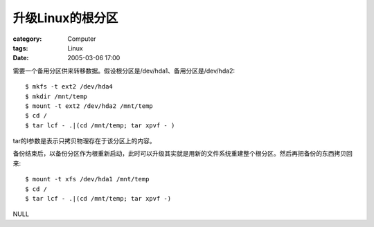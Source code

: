 ######################
升级Linux的根分区
######################
:category: Computer
:tags: Linux
:date: 2005-03-06 17:00



需要一个备用分区供来转移数据。假设根分区是/dev/hda1、备用分区是/dev/hda2::

 $ mkfs -t ext2 /dev/hda4
 $ mkdir /mnt/temp
 $ mount -t ext2 /dev/hda2 /mnt/temp
 $ cd /
 $ tar lcf - .|(cd /mnt/temp; tar xpvf - )

tar的l参数是表示只拷贝物理存在于该分区上的内容。

备份结束后，以备份分区作为根重新启动，此时可以升级其实就是用新的文件系统重建整个根分区。然后再把备份的东西拷贝回来::

 $ mount -t xfs /dev/hda1 /mnt/temp
 $ cd /
 $ tar lcf - .|(cd /mnt/temp; tar xpvf -)


NULL